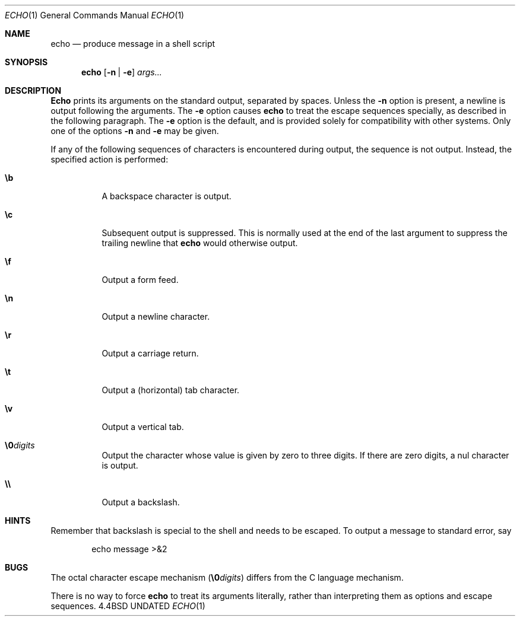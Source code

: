 .\" Copyright (c) 1991, 1991 The Regents of the University of California.
.\" All rights reserved.
.\"
.\" This code is derived from software contributed to Berkeley by
.\" Kenneth Almquist.
.\" Copyright 1989 by Kenneth Almquist
.\"
.\" %sccs.include.redist.roff%
.\"
.\"	@(#)echo.1	5.2 (Berkeley) %G%
.\"
.Dd 
.Dt ECHO 1
.Os BSD 4.4
.Sh NAME
.Nm echo
.Nd produce message in a shell script
.Sh SYNOPSIS
.Nm echo
.Op Fl n | Fl e
.Ar args... 
.Sh DESCRIPTION
.Nm Echo
prints its arguments on the standard output, separated by spaces.
Unless the
.Fl n
option is present, a newline is output following the arguments.
The
.Fl e
option causes
.Nm echo
to treat the escape sequences specially, as described in the following
paragraph.
The
.Fl e
option is the default, and is provided solely for compatibility with
other systems.
Only one of the options
.Fl n
and
.Fl e
may be given.
.Pp
If any of the following sequences of characters is encountered during
output, the sequence is not output.  Instead, the specified action is
performed:
.Bl -tag -width indent
.It Li \eb
A backspace character is output.
.It Li \ec
Subsequent output is suppressed.  This is normally used at the end of the
last argument to suppress the trailing newline that
.Nm echo
would otherwise output.
.It Li \ef
Output a form feed.
.It Li \en
Output a newline character.
.It Li \er
Output a carriage return.
.It Li \et
Output a (horizontal) tab character.
.It Li \ev
Output a vertical tab.
.It Li \e0 Ns Ar digits
Output the character whose value is given by zero to three digits.
If there are zero digits, a nul character is output.
.It Li \e\e
Output a backslash.
.El
.Sh HINTS
Remember that backslash is special to the shell and needs to be escaped.
To output a message to standard error, say
.Pp
.D1  echo message >&2
.Sh BUGS
The octal character escape mechanism
.Pq Li \e0 Ns Ar digits
differs from the
C language mechanism.
.Pp
There is no way to force
.Nm echo
to treat its arguments literally, rather than interpreting them as
options and escape sequences.
